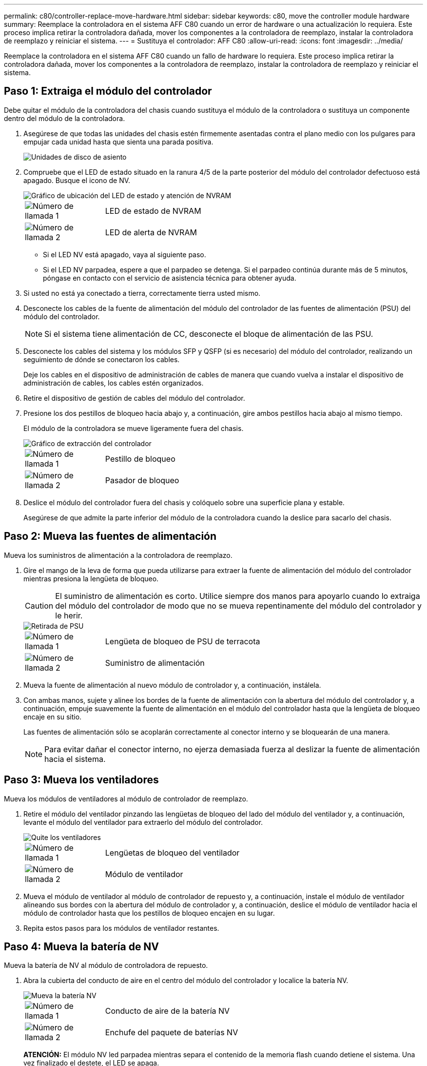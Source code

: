---
permalink: c80/controller-replace-move-hardware.html 
sidebar: sidebar 
keywords: c80, move the controller module hardware 
summary: Reemplace la controladora en el sistema AFF C80 cuando un error de hardware o una actualización lo requiera. Este proceso implica retirar la controladora dañada, mover los componentes a la controladora de reemplazo, instalar la controladora de reemplazo y reiniciar el sistema. 
---
= Sustituya el controlador: AFF C80
:allow-uri-read: 
:icons: font
:imagesdir: ../media/


[role="lead"]
Reemplace la controladora en el sistema AFF C80 cuando un fallo de hardware lo requiera. Este proceso implica retirar la controladora dañada, mover los componentes a la controladora de reemplazo, instalar la controladora de reemplazo y reiniciar el sistema.



== Paso 1: Extraiga el módulo del controlador

Debe quitar el módulo de la controladora del chasis cuando sustituya el módulo de la controladora o sustituya un componente dentro del módulo de la controladora.

. Asegúrese de que todas las unidades del chasis estén firmemente asentadas contra el plano medio con los pulgares para empujar cada unidad hasta que sienta una parada positiva.
+
image::../media/drw_a800_drive_seated_IEOPS-960.svg[Unidades de disco de asiento]

. Compruebe que el LED de estado situado en la ranura 4/5 de la parte posterior del módulo del controlador defectuoso está apagado. Busque el icono de NV.
+
image::../media/drw_a1K-70-90_nvram-led_ieops-1463.svg[Gráfico de ubicación del LED de estado y atención de NVRAM]

+
[cols="1,4"]
|===


 a| 
image:../media/icon_round_1.png["Número de llamada 1"]
 a| 
LED de estado de NVRAM



 a| 
image:../media/icon_round_2.png["Número de llamada 2"]
 a| 
LED de alerta de NVRAM

|===
+
** Si el LED NV está apagado, vaya al siguiente paso.
** Si el LED NV parpadea, espere a que el parpadeo se detenga. Si el parpadeo continúa durante más de 5 minutos, póngase en contacto con el servicio de asistencia técnica para obtener ayuda.


. Si usted no está ya conectado a tierra, correctamente tierra usted mismo.
. Desconecte los cables de la fuente de alimentación del módulo del controlador de las fuentes de alimentación (PSU) del módulo del controlador.
+

NOTE: Si el sistema tiene alimentación de CC, desconecte el bloque de alimentación de las PSU.

. Desconecte los cables del sistema y los módulos SFP y QSFP (si es necesario) del módulo del controlador, realizando un seguimiento de dónde se conectaron los cables.
+
Deje los cables en el dispositivo de administración de cables de manera que cuando vuelva a instalar el dispositivo de administración de cables, los cables estén organizados.

. Retire el dispositivo de gestión de cables del módulo del controlador.
. Presione los dos pestillos de bloqueo hacia abajo y, a continuación, gire ambos pestillos hacia abajo al mismo tiempo.
+
El módulo de la controladora se mueve ligeramente fuera del chasis.

+
image::../media/drw_a70-90_pcm_remove_replace_ieops-1365.svg[Gráfico de extracción del controlador]

+
[cols="1,4"]
|===


 a| 
image:../media/icon_round_1.png["Número de llamada 1"]
 a| 
Pestillo de bloqueo



 a| 
image:../media/icon_round_2.png["Número de llamada 2"]
 a| 
Pasador de bloqueo

|===
. Deslice el módulo del controlador fuera del chasis y colóquelo sobre una superficie plana y estable.
+
Asegúrese de que admite la parte inferior del módulo de la controladora cuando la deslice para sacarlo del chasis.





== Paso 2: Mueva las fuentes de alimentación

Mueva los suministros de alimentación a la controladora de reemplazo.

. Gire el mango de la leva de forma que pueda utilizarse para extraer la fuente de alimentación del módulo del controlador mientras presiona la lengüeta de bloqueo.
+

CAUTION: El suministro de alimentación es corto. Utilice siempre dos manos para apoyarlo cuando lo extraiga del módulo del controlador de modo que no se mueva repentinamente del módulo del controlador y le herir.

+
image::../media/drw_a70-90_psu_remove_replace_ieops-1368.svg[Retirada de PSU]

+
[cols="1,4"]
|===


 a| 
image::../media/icon_round_1.png[Número de llamada 1]
| Lengüeta de bloqueo de PSU de terracota 


 a| 
image::../media/icon_round_2.png[Número de llamada 2]
 a| 
Suministro de alimentación

|===
. Mueva la fuente de alimentación al nuevo módulo de controlador y, a continuación, instálela.
. Con ambas manos, sujete y alinee los bordes de la fuente de alimentación con la abertura del módulo del controlador y, a continuación, empuje suavemente la fuente de alimentación en el módulo del controlador hasta que la lengüeta de bloqueo encaje en su sitio.
+
Las fuentes de alimentación sólo se acoplarán correctamente al conector interno y se bloquearán de una manera.

+

NOTE: Para evitar dañar el conector interno, no ejerza demasiada fuerza al deslizar la fuente de alimentación hacia el sistema.





== Paso 3: Mueva los ventiladores

Mueva los módulos de ventiladores al módulo de controlador de reemplazo.

. Retire el módulo del ventilador pinzando las lengüetas de bloqueo del lado del módulo del ventilador y, a continuación, levante el módulo del ventilador para extraerlo del módulo del controlador.
+
image::../media/drw_a70-90_fan_remove_replace_ieops-1366.svg[Quite los ventiladores]

+
[cols="1,4"]
|===


 a| 
image::../media/icon_round_1.png[Número de llamada 1]
 a| 
Lengüetas de bloqueo del ventilador



 a| 
image::../media/icon_round_2.png[Número de llamada 2]
 a| 
Módulo de ventilador

|===
. Mueva el módulo de ventilador al módulo de controlador de repuesto y, a continuación, instale el módulo de ventilador alineando sus bordes con la abertura del módulo de controlador y, a continuación, deslice el módulo de ventilador hacia el módulo de controlador hasta que los pestillos de bloqueo encajen en su lugar.
. Repita estos pasos para los módulos de ventilador restantes.




== Paso 4: Mueva la batería de NV

Mueva la batería de NV al módulo de controladora de repuesto.

. Abra la cubierta del conducto de aire en el centro del módulo del controlador y localice la batería NV.
+
image::../media/drw_a70-90_remove_replace_nvmembat_ieops-1369.svg[Mueva la batería NV]

+
[cols="1,4"]
|===


 a| 
image::../media/icon_round_1.png[Número de llamada 1]
| Conducto de aire de la batería NV 


 a| 
image::../media/icon_round_2.png[Número de llamada 2]
 a| 
Enchufe del paquete de baterías NV

|===
+
*ATENCIÓN:* El módulo NV led parpadea mientras separa el contenido de la memoria flash cuando detiene el sistema. Una vez finalizado el destete, el LED se apaga.

. Levante la batería para acceder al enchufe de la batería.
. Apriete el clip de la cara del enchufe de la batería para liberarlo de la toma y, a continuación, desenchufe el cable de la batería de la toma.
. Levante la batería del conducto de aire y del módulo del controlador.
. Mueva la batería al módulo de controlador de repuesto e instálelo en el módulo de controlador de repuesto:
+
.. Abra el conducto de aire de la batería NV en el módulo de controlador de reemplazo.
.. Enchufe la clavija de la batería a la toma y asegúrese de que la clavija se bloquea en su lugar.
.. Inserte la batería en la ranura y presione firmemente la batería para asegurarse de que está bloqueada en su lugar.
.. Cierre el conducto de aire de la batería NV.






== Paso 5: Mover los DIMM del sistema

Mueva los módulos DIMM al módulo de controlador de reemplazo.

. Abra el conducto de aire del controlador en la parte superior del controlador.
+
.. Inserte los dedos en los huecos de los extremos del conducto de aire.
.. Levante el conducto de aire y gírelo hacia arriba hasta el tope.


. Localice los módulos DIMM del sistema en la placa base, utilizando el mapa DIMM situado en la parte superior del conducto de aire.
+
Las ubicaciones de DIMM, por modelo, se enumeran en la siguiente tabla:

+
[cols="1,4"]
|===


| Modelo | Ubicación de la ranura DIMM 


 a| 
FAS70
| 3, 10, 19, 26 


 a| 
FAS90
| 3, 7, 10, 14, 19, 23, 26 y 30 
|===
+
image::../media/drw_a70_90_dimm_ieops-1513.svg[Asignación de DIMM]

+
[cols="1,4"]
|===


 a| 
image::../media/icon_round_1.png[Número de llamada 1]
| DIMM del sistema 
|===
. Tenga en cuenta la orientación del DIMM en el socket para poder insertar el DIMM en el módulo de controlador de reemplazo en la orientación adecuada.
. Extraiga el DIMM de su ranura empujando lentamente las dos lengüetas expulsoras del DIMM a ambos lados del DIMM y, a continuación, extraiga el DIMM de la ranura.
+

NOTE: Sujete con cuidado el módulo DIMM por los bordes para evitar la presión sobre los componentes de la placa de circuitos DIMM.

. Localice la ranura en el módulo de controlador de reemplazo en el que va a instalar el módulo DIMM.
. Inserte el módulo DIMM directamente en la ranura.
+
El módulo DIMM encaja firmemente en la ranura, pero debe entrar fácilmente. Si no es así, realinee el DIMM con la ranura y vuelva a insertarlo.

+

NOTE: Inspeccione visualmente el módulo DIMM para comprobar que está alineado de forma uniforme y completamente insertado en la ranura.

. Empuje con cuidado, pero firmemente, en el borde superior del DIMM hasta que las lengüetas expulsoras encajen en su lugar sobre las muescas de los extremos del DIMM.
. Repita estos pasos para los módulos DIMM restantes.
. Cierre el conducto de aire del controlador.




== Paso 6: Mueva los módulos de E/S.

Mueva los módulos de E/S al módulo de controlador de reemplazo.

image::../media/drw_a70_90_io_remove_replace_ieops-1532.svg[Retire el módulo de E/S.]

[cols="1,4"]
|===


 a| 
image::../media/icon_round_1.png[Número de llamada 1]
| Palanca de leva del módulo de E/S. 
|===
. Desconecte cualquier cableado del módulo de E/S de destino.
+
Asegúrese de etiquetar los cables para saber de dónde proceden.

. Gire el ARM de gestión de cables hacia abajo tirando de los botones del interior del ARM de gestión de cables y girándolo hacia abajo.
. Retire los módulos de E/S del módulo del controlador:
+
.. Pulse el botón de bloqueo de leva del módulo de E/S de destino.
.. Gire el pestillo de la leva hacia abajo hasta el tope. Para los módulos horizontales, gire la leva hacia fuera del módulo hasta el tope.
.. Retire el módulo del módulo del controlador enganchando el dedo en la abertura de la palanca de leva y sacando el módulo del módulo del controlador.
+
Asegúrese de realizar un seguimiento de la ranura en la que se encontraba el módulo de E/S.

.. Instale el módulo de E/S de repuesto en el módulo de controlador de sustitución deslizando suavemente el módulo de E/S en la ranura hasta que el pestillo de leva de E/S comience a acoplarse con el pasador de leva de E/S y, a continuación, empuje el pestillo de leva de E/S completamente hacia arriba para bloquear el módulo en su sitio.


. Repita estos pasos para mover los módulos I/O restantes, excepto los módulos de las ranuras 6 y 7, al módulo de controlador de reemplazo.
+

NOTE: Para mover los módulos de E/S de las ranuras 6 y 7, debe mover el portador que contiene estos módulos de E/S del módulo de controlador defectuoso al módulo de controlador de reemplazo.

. Mueva el portador que contiene los módulos de E/S en las ranuras 6 y 7 al módulo de controlador de reemplazo:
+
.. Pulse el botón de la palanca situada en el extremo derecho de la palanca del soporte. ..Deslice el portador fuera del módulo del controlador dañado. Insértelo en el módulo del controlador de reemplazo en la misma posición que estaba en el módulo del controlador dañado.
.. Empuje suavemente el soporte hasta el fondo en el módulo de controlador de repuesto hasta que encaje en su sitio.






== Paso 7: Mueva el módulo de gestión del sistema

Mueva el módulo Gestión del sistema al módulo de controlador de reemplazo.

image::../media/drw_70-90_sys-mgmt_remove_ieops-1817.svg[Mueva el módulo Gestión del sistema]

[cols="1,4"]
|===


 a| 
image::../media/icon_round_1.png[Número de llamada 1]
 a| 
Bloqueo de leva del módulo de gestión del sistema

|===
. Retire el módulo de gestión del sistema del módulo del controlador defectuoso:
+
.. Pulse el botón de la leva de gestión del sistema.
.. Gire la palanca de leva completamente hacia abajo.
.. Enrolle el dedo en la palanca de leva y tire del módulo para extraerlo del sistema.


. Instale el módulo de gestión del sistema en el módulo de controlador de sustitución en la misma ranura en la que estaba en el módulo de controlador dañado:
+
.. Alinee los bordes del módulo de gestión del sistema con la apertura del sistema y empújelo suavemente en el módulo del controlador.
.. Deslice suavemente el módulo en la ranura hasta que el pestillo de leva comience a acoplarse con el pasador de leva de E/S y, a continuación, gire el pestillo de leva completamente hacia arriba para bloquear el módulo en su sitio.






== Paso 8: Mueva el módulo NVRAM

Mueva el módulo NVRAM al módulo de la controladora de reemplazo.

image::../media/drw_a70-90_nvram12_remove_replace_ieops-1370.svg[Retire el módulo NVRAM12 y los DIMM]

[cols="1,4"]
|===


 a| 
image:../media/icon_round_1.png["Número de llamada 1"]
 a| 
Botón de bloqueo de leva



 a| 
image:../media/icon_round_2.png["Número de llamada 2"]
 a| 
Lengüeta de bloqueo de DIMM

|===
. Retire el módulo NVRAM del módulo del controlador defectuoso:
+
.. Pulse el botón de bloqueo de leva.
+
El botón de leva se aleja del chasis.

.. Gire el pestillo de leva hasta el tope.
.. Retire el módulo NVRAM de la carcasa enganchando el dedo en la abertura de la palanca de leva y tirando del módulo para sacarlo de la carcasa.


. Instale el módulo NVRAM en la ranura 4/5 del módulo de controladora de reemplazo:
+
.. Alinee el módulo con los bordes de la abertura del chasis en la ranura 4/5.
.. Deslice suavemente el módulo en la ranura hasta el fondo y, a continuación, empuje el pestillo de leva completamente hacia arriba para bloquear el módulo en su sitio.






== Paso 9: Instale el módulo del controlador

Vuelva a instalar el módulo del controlador y reinícielo.

. Asegúrese de que el conducto de aire esté completamente cerrado girándolo hacia abajo hasta el tope.
+
Debe quedar a ras de la chapa metálica del módulo del controlador.

. Alinee el extremo del módulo del controlador con la abertura del chasis y, a continuación, empuje suavemente el módulo del controlador hasta la mitad del sistema.
+

NOTE: No inserte completamente el módulo de la controladora en el chasis hasta que se le indique hacerlo.

. Vuelva a instalar el ARM de gestión de cables (si se quitó), pero no vuelva a conectar ningún cable a la controladora de reemplazo.
. Conecte el cable de la consola al puerto de la consola del módulo de controlador de reemplazo y vuelva a conectarlo al portátil para que reciba mensajes de la consola cuando se reinicie. La controladora de reemplazo recibe alimentación de la controladora en buen estado y comienza a reiniciarse tan pronto como se coloca completamente en el chasis.
. Complete la reinstalación del módulo del controlador:
+
.. Empuje firmemente el módulo de la controladora en el chasis hasta que se ajuste al plano medio y esté totalmente asentado.
+
Los pestillos de bloqueo se elevan cuando el módulo del controlador está completamente asentado.

+

NOTE: No ejerza una fuerza excesiva al deslizar el módulo del controlador hacia el chasis para evitar dañar los conectores.

.. Gire los pestillos de bloqueo hacia arriba hasta la posición de bloqueo.


+

NOTE: La controladora arranca en el símbolo del sistema DE Loader tan pronto como está completamente asentada.

. Desde el aviso de Loader, introduzca `show date` para mostrar la fecha y la hora de la controladora de reemplazo. La fecha y la hora están en GMT.
+

NOTE: La hora mostrada es la hora local no siempre GMT y se muestra en modo 24hr.

. Establezca la hora actual en GMT con `set time hh:mm:ss` el comando. Puede obtener el GMT actual del nodo socio el comando `date -u`command.
. Vuelva a conectar el sistema de almacenamiento, según sea necesario.
+
Si ha quitado los transceptores (QSFP o SFP), recuerde reinstalarlos si utiliza cables de fibra óptica.

. Conecte los cables de alimentación en las fuentes de alimentación.
+

NOTE: Si dispone de fuentes de alimentación de CC, vuelva a conectar el bloque de alimentación a las fuentes de alimentación después de que el módulo del controlador esté completamente asentado en el chasis.



.El futuro
Después de reemplazar el controlador AFF C80 dañado, es necesario link:controller-replace-system-config-restore-and-verify.html["restaure la configuración del sistema"].
